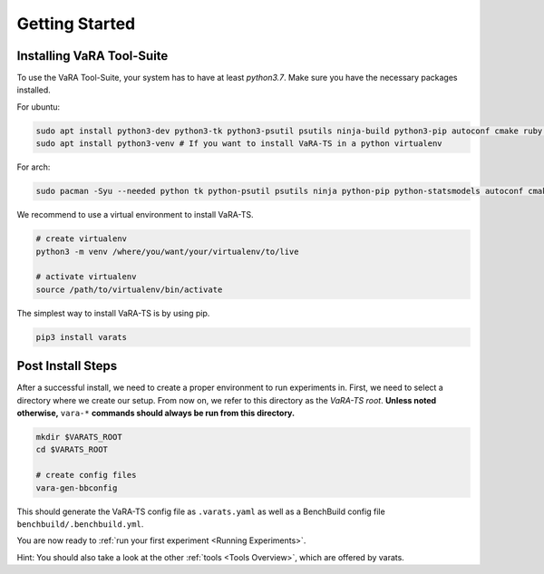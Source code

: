 Getting Started
===============

Installing VaRA Tool-Suite
--------------------------

To use the VaRA Tool-Suite, your system has to have at least `python3.7`. Make sure you have the necessary packages installed.

For ubuntu:

.. code-block:: console

    sudo apt install python3-dev python3-tk python3-psutil psutils ninja-build python3-pip autoconf cmake ruby curl time libyaml-dev
    sudo apt install python3-venv # If you want to install VaRA-TS in a python virtualenv

For arch:

.. code-block:: console

    sudo pacman -Syu --needed python tk python-psutil psutils ninja python-pip python-statsmodels autoconf cmake ruby curl time libyaml python-coverage

We recommend to use a virtual environment to install VaRA-TS.

.. code-block:: console

    # create virtualenv
    python3 -m venv /where/you/want/your/virtualenv/to/live

    # activate virtualenv
    source /path/to/virtualenv/bin/activate

The simplest way to install VaRA-TS is by using pip.

.. code-block:: console

    pip3 install varats


Post Install Steps
------------------

After a successful install, we need to create a proper environment to run experiments in.
First, we need to select a directory where we create our setup.
From now on, we refer to this directory as the `VaRA-TS root`.
**Unless noted otherwise,** ``vara-*`` **commands should always be run from this directory.**

.. code-block:: console

    mkdir $VARATS_ROOT
    cd $VARATS_ROOT

    # create config files
    vara-gen-bbconfig

This should generate the VaRA-TS config file as ``.varats.yaml`` as well as a BenchBuild config file ``benchbuild/.benchbuild.yml``.

You are now ready to :ref:`run your first experiment <Running Experiments>`.

Hint: You should also take a look at the other :ref:`tools <Tools Overview>`, which are offered by varats. 
